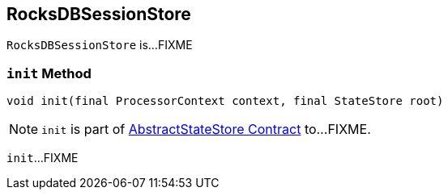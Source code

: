 == [[RocksDBSessionStore]] RocksDBSessionStore

`RocksDBSessionStore` is...FIXME

=== [[init]] `init` Method

[source, java]
----
void init(final ProcessorContext context, final StateStore root)
----

NOTE: `init` is part of link:kafka-streams-StateStore-AbstractStateStore.adoc#init[AbstractStateStore Contract] to...FIXME.

`init`...FIXME
